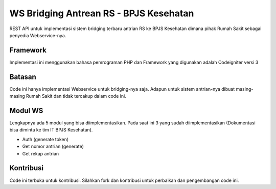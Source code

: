 ###################
WS Bridging Antrean RS - BPJS Kesehatan
###################

REST API untuk implementasi sistem bridging terbaru antrian RS ke BPJS Kesehatan dimana pihak Rumah Sakit sebagai penyedia Webservice-nya.

*******************
Framework
*******************

Implementasi ini menggunakan bahasa pemrograman PHP dan Framework yang digunakan adalah Codeigniter versi 3


*******
Batasan
*******

Code ini hanya implementasi Webservice untuk bridging-nya saja. Adapun untuk sistem antrian-nya dibuat masing-masing Rumah Sakit dan tidak tercakup dalam code ini.


*********
Modul WS
*********

Lengkapnya ada 5 modul yang bisa diimplementasikan. Pada saat ini 3 yang sudah diimplementasikan (Dokumentasi bisa diminta ke tim IT BPJS Kesehatan).

-  Auth (generate token)
-  Get nomor antrian (generate)
-  Get rekap antrian


***************
Kontribusi
***************

Code ini terbuka untuk kontribusi. Silahkan fork dan kontribusi untuk perbaikan dan pengembangan code ini.
